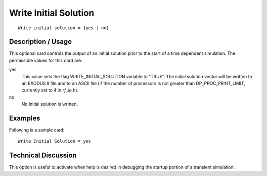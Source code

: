 **************************
Write Initial Solution
**************************

::

	Write initial solution = {yes | no}

-----------------------
Description / Usage
-----------------------

This optional card controls the output of an initial solution prior to the start of a time
dependent simulation. The permissible values for this card are:

yes
    This value sets the flag WRITE_INITIAL_SOLUTION variable to “TRUE”. The
    initial solution vector will be written to an EXODUS II file and to an
    ASCII file (if the number of processors is not greater than
    DP_PROC_PRINT_LIMIT, currently set to 4 in *rf_io.h*).

no
    No initial solution is written.

------------
Examples
------------

Following is a sample card:
::

	Write Initial Solution = yes

-------------------------
Technical Discussion
-------------------------

This option is useful to activate when help is desired in debugging the startup portion of
a transient simulation.

